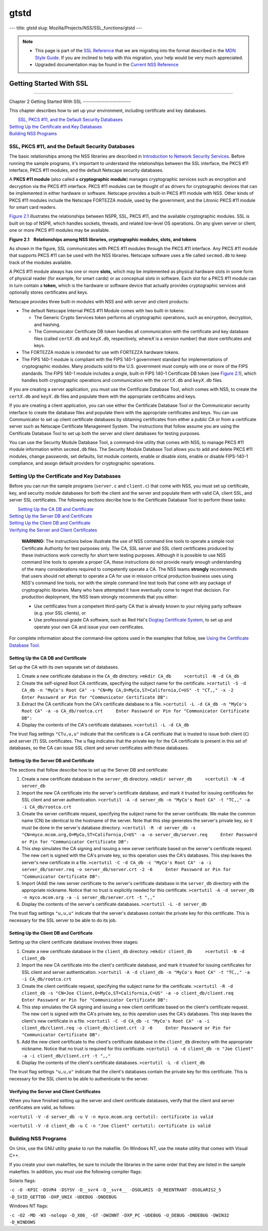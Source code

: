 =====
gtstd
=====
--- title: gtstd slug: Mozilla/Projects/NSS/SSL_functions/gtstd ---

.. note::

   -  This page is part of the `SSL
      Reference </en-US/docs/NSS/SSL_functions/OLD_SSL_Reference>`__
      that we are migrating into the format described in the `MDN Style
      Guide </en-US/docs/Project:MDC_style_guide>`__. If you are
      inclined to help with this migration, your help would be very much
      appreciated.

   -  Upgraded documentation may be found in the `Current NSS
      Reference </NSS_reference>`__

.. _Getting_Started_With_SSL:

Getting Started With SSL
========================

--------------

.. _Chapter_2_Getting_Started_With_SSL:

Chapter 2
Getting Started With SSL
------------------------

This chapter describes how to set up your environment, including
certificate and key databases.

|  `SSL, PKCS #11, and the Default Security Databases <#1011970>`__
| `Setting Up the Certificate and Key Databases <#1011987>`__
| `Building NSS Programs <#1013274>`__

.. _SSL_PKCS_11_and_the_Default_Security_Databases:

SSL, PKCS #11, and the Default Security Databases
-------------------------------------------------

The basic relationships among the NSS libraries are described in
`Introduction to Network Security Services <../../intro.html>`__. Before
running the sample programs, it's important to understand the
relationships between the SSL interface, the PKCS #11 interface, PKCS
#11 modules, and the default Netscape security databases.

A **PKCS #11 module** (also called a **cryptographic module**) manages
cryptographic services such as encryption and decryption via the PKCS
#11 interface. PKCS #11 modules can be thought of as drivers for
cryptographic devices that can be implemented in either hardware or
software. Netscape provides a built-in PKCS #11 module with NSS. Other
kinds of PKCS #11 modules include the Netscape FORTEZZA module, used by
the government, and the Litronic PKCS #11 module for smart card readers.

`Figure 2.1 <#1013181>`__ illustrates the relationships between NSPR,
SSL, PKCS #11, and the available cryptographic modules. SSL is built on
top of NSPR, which handles sockets, threads, and related low-level OS
operations. On any given server or client, one or more PKCS #11 modules
may be available.

**Figure 2.1    Relationships among NSS libraries, cryptographic
modules, slots, and tokens**

.. image:: pkcs.gif

As shown in the figure, SSL communicates with PKCS #11 modules through
the PKCS #11 interface. Any PKCS #11 module that supports PKCS #11 can
be used with the NSS libraries. Netscape software uses a file called
``secmod.db`` to keep track of the modules available.

A PKCS #11 module always has one or more **slots,** which may be
implemented as physical hardware slots in some form of physical reader
(for example, for smart cards) or as conceptual slots in software. Each
slot for a PKCS #11 module can in turn contain a **token,** which is the
hardware or software device that actually provides cryptographic
services and optionally stores certificates and keys.

Netscape provides three built-in modules with NSS and with server and
client products:

-  The default Netscape Internal PKCS #11 Module comes with two built-in
   tokens:

   -  The Generic Crypto Services token performs all cryptographic
      operations, such as encryption, decryption, and hashing.
   -  The Communicator Certificate DB token handles all communication
      with the certificate and key database files (called
      ``cert``\ *X*\ ``.db`` and ``key``\ *X*\ ``.db``, respectively,
      where\ *X* is a version number) that store certificates and keys.

-  The FORTEZZA module is intended for use with FORTEZZA hardware
   tokens.
-  The FIPS 140-1 module is compliant with the FIPS 140-1 government
   standard for implementations of cryptographic modules. Many products
   sold to the U.S. government must comply with one or more of the FIPS
   standards. The FIPS 140-1 module includes a single, built-in FIPS
   140-1 Certificate DB token (see `Figure 2.1 <#1013181>`__), which
   handles both cryptographic operations and communication with the
   ``cert``\ *X*\ ``.db`` and ``key``\ *X*\ ``.db`` files.

If you are creating a server application, you must use the Certificate
Database Tool, which comes with NSS, to create the
``cert``\ *X*\ ``.db`` and ``key``\ *X*\ ``.db`` files and populate them
with the appropriate certificates and keys.

If you are creating a client application, you can use either the
Certificate Database Tool or the Communicator security interface to
create the database files and populate them with the appropriate
certificates and keys. You can use Communicator to set up client
certificate databases by obtaining certificates from either a public CA
or from a certificate server such as Netscape Certificate Management
System. The instructions that follow assume you are using the
Certificate Database Tool to set up both the server and client databases
for testing purposes.

You can use the Security Module Database Tool, a command-line utility
that comes with NSS, to manage PKCS #11 module information within
s\ ``ecmod.db`` files. The Security Module Database Tool allows you to
add and delete PKCS #11 modules, change passwords, set defaults, list
module contents, enable or disable slots, enable or disable FIPS-140-1
compliance, and assign default providers for cryptographic operations.

.. _Setting_Up_the_Certificate_and_Key_Databases:

Setting Up the Certificate and Key Databases
--------------------------------------------

Before you can run the sample programs (``server.c`` and ``client.c``)
that come with NSS, you must set up certificate, key, and security
module databases for both the client and the server and populate them
with valid CA, client SSL, and server SSL certificates. The following
sections decribe how to the Certificate Database Tool to perform these
tasks:

|  `Setting Up the CA DB and Certificate <#1012301>`__
| `Setting Up the Server DB and Certificate <#1012351>`__
| `Setting Up the Client DB and Certificate <#1012067>`__
| `Verifying the Server and Client Certificates <#1012108>`__

   **WARNING:** The instructions below illustrate the use of NSS command
   line tools to operate a simple root Certificate Authority for test
   purposes only. The CA, SSL server and SSL client certificates
   produced by these instructions work correctly for short term testing
   purposes. Although it is possible to use NSS command line tools to
   operate a proper CA, these instructions do not provide nearly enough
   understanding of the many considerations required to competently
   operate a CA. The NSS teams **strongly** recommends that users should
   not attempt to operate a CA for use in mission critical production
   business uses using NSS's command line tools, nor with the simple
   command line test tools that come with any package of cryptographic
   libraries. Many who have attempted it have eventually come to regret
   that decision. For production deployment, the NSS team strongly
   recommends that you either:

   -  Use certificates from a competent third-party CA that is already
      known to your relying party software (e.g. your SSL clients), or
   -  Use professional grade CA software, such as Red Hat's
      `Dogtag <http://pki.fedoraproject.org/wiki/PKI_Main_Page>`__
      `Certificate
      System <http://www.redhat.com/certificate_system/>`__, to set up
      and operate your own CA and issue your own certificates.

For complete information about the command-line options used in the
examples that follow, see `Using the Certificate Database
Tool <../../tools/certutil.html>`__.

.. _Setting_Up_the_CA_DB_and_Certificate:

Setting Up the CA DB and Certificate
~~~~~~~~~~~~~~~~~~~~~~~~~~~~~~~~~~~~

Set up the CA with its own separate set of databases.

#. Create a new certificate database in the ``CA_db`` directory.
   ``>mkdir CA_db     >certutil -N -d CA_db``
#. Create the self-signed Root CA certificate, specifying the subject
   name for the certificate.
   ``>certutil -S -d CA_db -n "MyCo's Root CA" -s "CN=My CA,O=MyCo,ST=California,C=US" -t "CT,," -x -2     Enter Password or Pin for "Communicator Certificate DB":``
#. Extract the CA certificate from the CA's certificate database to a
   file.
   ``>certutil -L -d CA_db -n "MyCo's Root CA" -a -o CA_db/rootca.crt     Enter Password or Pin for "Communicator Certificate DB":``
#. Display the contents of the CA's certificate databases.
   ``>certutil -L -d CA_db``

The trust flag settings ``"CTu,u,u"`` indicate that the certificate is a
CA certificate that is trusted to issue both client (``C``) and server
(``T``) SSL certificates. The ``u`` flag indicates that the private key
for the CA certificate is present in this set of databases, so the CA
can issue SSL client and server certificates with these databases.

.. _Setting_Up_the_Server_DB_and_Certificate:

Setting Up the Server DB and Certificate
~~~~~~~~~~~~~~~~~~~~~~~~~~~~~~~~~~~~~~~~

The sections that follow describe how to set up the Server DB and
certificate:

#. Create a new certificate database in the ``server_db`` directory.
   ``>mkdir server_db     >certutil -N -d server_db``
#. Import the new CA certificate into the server's certificate database,
   and mark it trusted for issuing certificates for SSL client and
   server authentication.
   ``>certutil -A -d server_db -n "MyCo's Root CA" -t "TC,," -a -i CA_db/rootca.crt``
#. Create the server certificate request, specifying the subject name
   for the server certificate. We make the common name (CN) be identical
   to the hostname of the server. Note that this step generates the
   server's private key, so it must be done in the server's database
   directory.
   ``>certutil -R -d server_db -s "CN=myco.mcom.org,O=MyCo,ST=California,C=US" -a -o server_db/server.req     Enter Password or Pin for "Communicator Certificate DB":``
#. This step simulates the CA signing and issuing a new server
   certificate based on the server's certificate request. The new cert
   is signed with the CA's private key, so this operation uses the CA's
   databases. This step leaves the server's new certificate in a file.
   ``>certutil -C -d CA_db -c "MyCo's Root CA" -a -i server_db/server.req -o server_db/server.crt -2 -6     Enter Password or Pin for "Communicator Certificate DB":``
#. Import (Add) the new server certificate to the server's certificate
   database in the ``server_db`` directory with the appropriate
   nickname. Notice that no trust is explicitly needed for this
   certificate.
   ``>certutil -A -d server_db -n myco.mcom.org -a -i server_db/server.crt -t ",,"``
#. Display the contents of the server's certificate databases.
   ``>certutil -L -d server_db``

The trust flag settings ``"u,u,u"`` indicate that the server's databases
contain the private key for this certificate. This is necessary for the
SSL server to be able to do its job.

.. _Setting_Up_the_Client_DB_and_Certificate:

Setting Up the Client DB and Certificate
~~~~~~~~~~~~~~~~~~~~~~~~~~~~~~~~~~~~~~~~

Setting up the client certificate database involves three stages:

#. Create a new certificate database in the ``client_db`` directory.
   ``>mkdir client_db     >certutil -N -d client_db``
#. Import the new CA certificate into the client's certificate database,
   and mark it trusted for issuing certificates for SSL client and
   server authentication.
   ``>certutil -A -d client_db -n "MyCo's Root CA" -t "TC,," -a -i CA_db/rootca.crt``
#. Create the client certificate request, specifying the subject name
   for the certificate.
   ``>certutil -R -d client_db -s "CN=Joe Client,O=MyCo,ST=California,C=US" -a -o client_db/client.req     Enter Password or Pin for "Communicator Certificate DB":``
#. This step simulates the CA signing and issuing a new client
   certificate based on the client's certificate request. The new cert
   is signed with the CA's private key, so this operation uses the CA's
   databases. This step leaves the client's new certificate in a file.
   ``>certutil -C -d CA_db -c "MyCo's Root CA" -a -i client_db/client.req -o client_db/client.crt -2 -6     Enter Password or Pin for "Communicator Certificate DB":``
#. Add the new client certificate to the client's certificate database
   in the ``client_db`` directory with the appropriate nickname. Notice
   that no trust is required for this certificate.
   ``>certutil -A -d client_db -n "Joe Client" -a -i client_db/client.crt -t ",,"``
#. Display the contents of the client's certificate databases.
   ``>certutil -L -d client_db``

The trust flag settings ``"u,u,u"`` indicate that the client's databases
contain the private key for this certificate. This is necessary for the
SSL client to be able to authenticate to the server.

.. _Verifying_the_Server_and_Client_Certificates:

Verifying the Server and Client Certificates
~~~~~~~~~~~~~~~~~~~~~~~~~~~~~~~~~~~~~~~~~~~~

When you have finished setting up the server and client certificate
databases, verify that the client and server certificates are valid, as
follows:

``>certutil -V -d server_db -u V -n myco.mcom.org certutil: certificate is valid``

``>certutil -V -d client_db -u C -n "Joe Client" certutil: certificate is valid``

.. _Building_NSS_Programs:

Building NSS Programs
---------------------

On Unix, use the GNU utility ``gmake`` to run the makefile. On Windows
NT, use the ``nmake`` utility that comes with Visual C++.

If you create your own makefiles, be sure to include the libraries in
the same order that they are listed in the sample makefiles. In
addition, you must use the following compiler flags:

Solaris flags:

``-c -O -KPIC -DSVR4 -DSYSV -D__svr4 -D__svr4__ -DSOLARIS -D_REENTRANT -DSOLARIS2_5 -D_SVID_GETTOD -DXP_UNIX -UDEBUG -DNDEBUG``

Windows NT flags:

``-c -O2 -MD -W3 -nologo -D_X86_ -GT -DWINNT -DXP_PC -UDEBUG -U_DEBUG -DNDEBUG -DWIN32 -D_WINDOWS``
